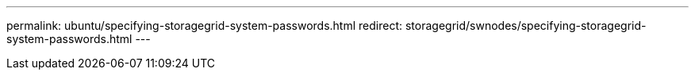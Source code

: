 ---
permalink: ubuntu/specifying-storagegrid-system-passwords.html
redirect: storagegrid/swnodes/specifying-storagegrid-system-passwords.html
---
